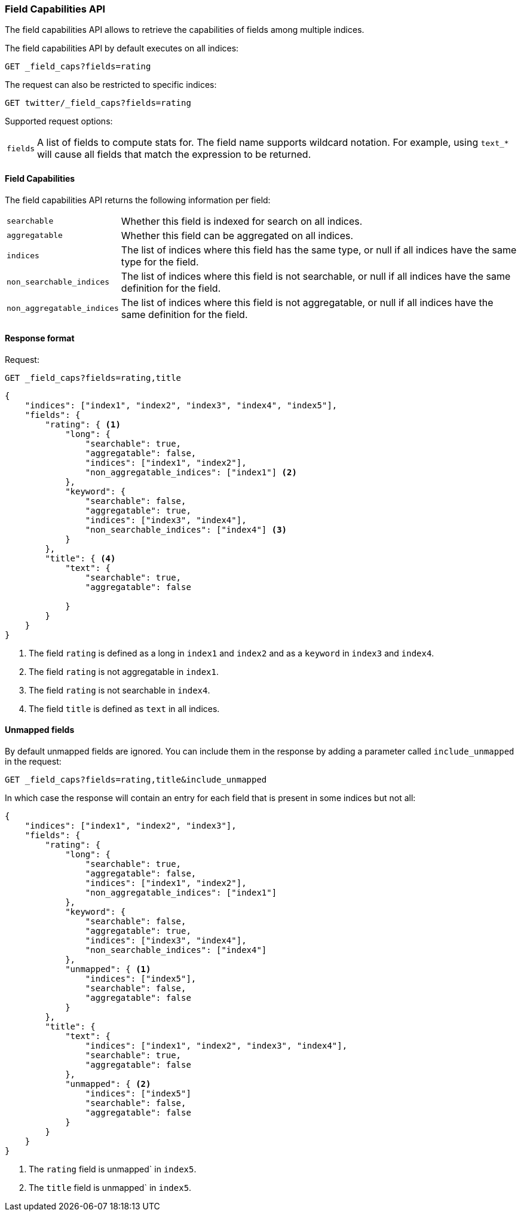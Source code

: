 [[search-field-caps]]
=== Field Capabilities API

The field capabilities API allows to retrieve the capabilities of fields among multiple indices.

The field capabilities API by default executes on all indices:

[source,console]
--------------------------------------------------
GET _field_caps?fields=rating
--------------------------------------------------

The request can also be restricted to specific indices:

[source,console]
--------------------------------------------------
GET twitter/_field_caps?fields=rating
--------------------------------------------------
// TEST[setup:twitter]

Supported request options:

[horizontal]
`fields`::  A list of fields to compute stats for. The field name supports wildcard notation. For example, using `text_*`
            will cause all fields that match the expression to be returned.

[float]
==== Field Capabilities

The field capabilities API returns the following information per field:

[horizontal]
`searchable`::

Whether this field is indexed for search on all indices.

`aggregatable`::

Whether this field can be aggregated on all indices.

`indices`::

The list of indices where this field has the same type,
or null if all indices have the same type for the field.

`non_searchable_indices`::

The list of indices where this field is not searchable,
or null if all indices have the same definition for the field.

`non_aggregatable_indices`::

The list of indices where this field is not aggregatable,
or null if all indices have the same definition for the field.


[float]
==== Response format

Request:

[source,console]
--------------------------------------------------
GET _field_caps?fields=rating,title
--------------------------------------------------

[source,js]
--------------------------------------------------
{
    "indices": ["index1", "index2", "index3", "index4", "index5"],
    "fields": {
        "rating": { <1>
            "long": {
                "searchable": true,
                "aggregatable": false,
                "indices": ["index1", "index2"],
                "non_aggregatable_indices": ["index1"] <2>
            },
            "keyword": {
                "searchable": false,
                "aggregatable": true,
                "indices": ["index3", "index4"],
                "non_searchable_indices": ["index4"] <3>
            }
        },
        "title": { <4>
            "text": {
                "searchable": true,
                "aggregatable": false

            }
        }
    }
}
--------------------------------------------------
// NOTCONSOLE

<1> The field `rating` is defined as a long in `index1` and `index2`
and as a `keyword` in `index3` and `index4`.
<2> The field `rating` is not aggregatable in `index1`.
<3> The field `rating` is not searchable in `index4`.
<4> The field `title` is defined as `text` in all indices.

[float]
==== Unmapped fields

By default unmapped fields are ignored. You can include them in the response by
adding a parameter called `include_unmapped` in the request:

[source,console]
--------------------------------------------------
GET _field_caps?fields=rating,title&include_unmapped
--------------------------------------------------

In which case the response will contain an entry for each field that is present in
some indices but not all:

[source,js]
--------------------------------------------------
{
    "indices": ["index1", "index2", "index3"],
    "fields": {
        "rating": {
            "long": {
                "searchable": true,
                "aggregatable": false,
                "indices": ["index1", "index2"],
                "non_aggregatable_indices": ["index1"]
            },
            "keyword": {
                "searchable": false,
                "aggregatable": true,
                "indices": ["index3", "index4"],
                "non_searchable_indices": ["index4"]
            },
            "unmapped": { <1>
                "indices": ["index5"],
                "searchable": false,
                "aggregatable": false
            }
        },
        "title": {
            "text": {
                "indices": ["index1", "index2", "index3", "index4"],
                "searchable": true,
                "aggregatable": false
            },
            "unmapped": { <2>
                "indices": ["index5"]
                "searchable": false,
                "aggregatable": false
            }
        }
    }
}
--------------------------------------------------
// NOTCONSOLE

<1> The `rating` field is unmapped` in `index5`.
<2> The `title` field is unmapped` in `index5`.
